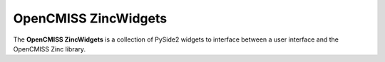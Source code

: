 OpenCMISS ZincWidgets
=====================

The **OpenCMISS ZincWidgets** is a collection of PySide2 widgets to interface between a user interface and the OpenCMISS Zinc library.

